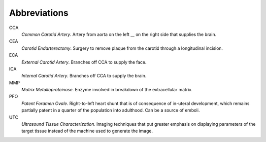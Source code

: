 =============
Abbreviations
=============

CCA
  *Common Carotid Artery*.  Artery from aorta on the left __ on the right side that supplies the brain.  

CEA
  *Carotid Endarterectomy*.  Surgery to remove plaque from the carotid through a
  longitudinal incision.

ECA
  *External Carotid Artery*.  Branches off CCA to supply the face.

ICA
  *Internal Carotid Artery*.  Branches off CCA to supply the brain.

MMP
  *Matrix Metalloproteinase*.  Enzyme involved in breakdown of the extracellular
  matrix.

PFO
  *Patent Foramen Ovale*.  Right-to-left heart shunt that is of consequence of
  in-uteral development, which remains partially patent in a quarter of the
  population into adulthood.  Can be a source of emboli.

UTC
  *Ultrasound Tissue Characterization*.  Imaging techniques that put greater
  emphasis on displaying parameters of the target tissue  instead of the machine
  used to generate the image.

